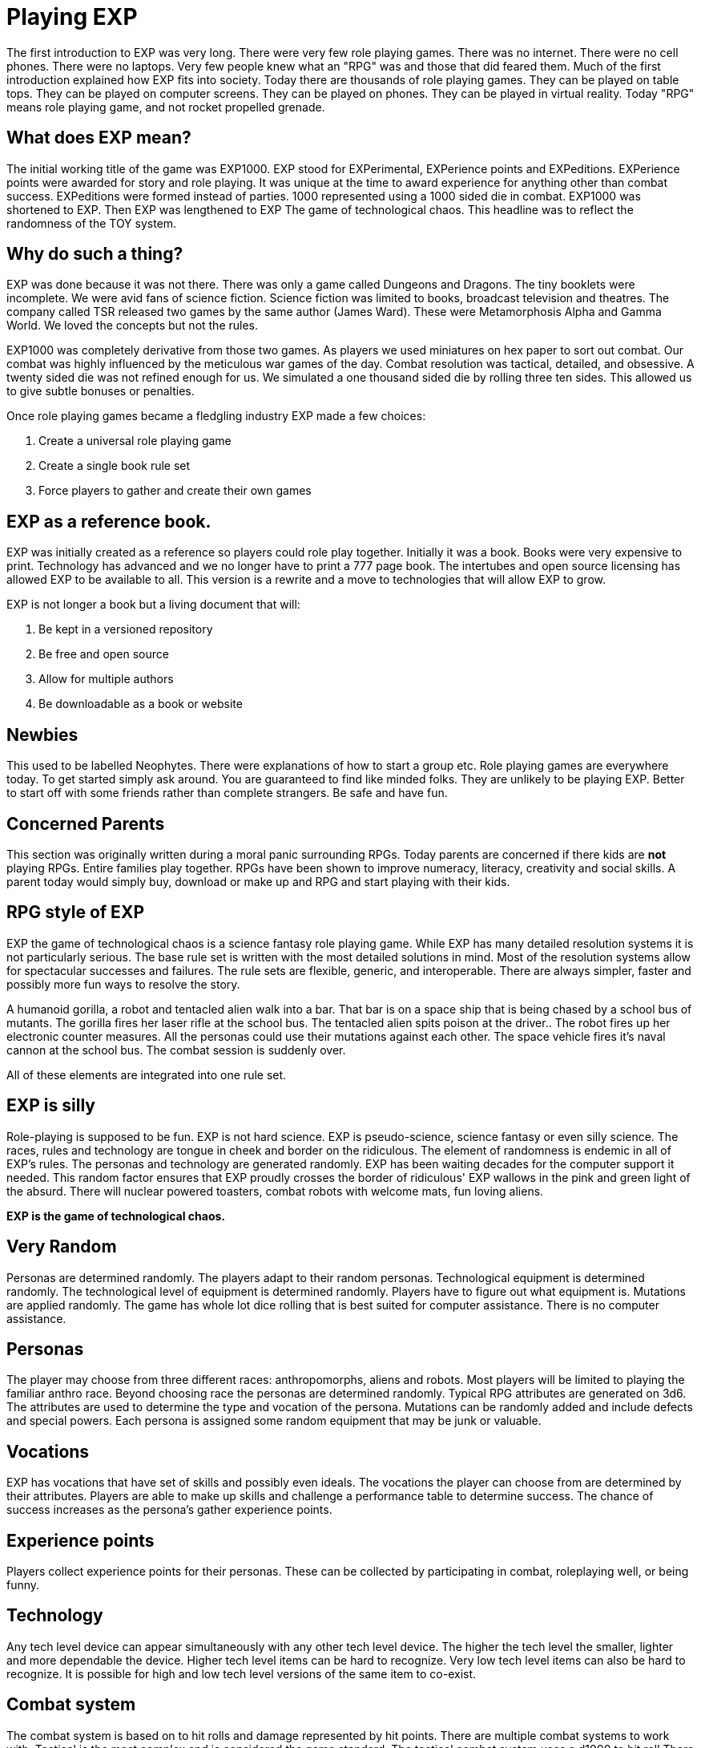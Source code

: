 = Playing EXP

// formerly known as chapter 1 Playing EXP.

The first introduction to EXP was very long.
There were very few role playing games.
There was no internet.
There were no cell phones.
There were no laptops.
Very few people knew what an "RPG" was and those that did feared them.
Much of the first introduction explained how EXP fits into society.
Today there are thousands of role playing games.
They can be played on table tops.
They can be played on computer screens.
They can be played on phones.
They can be played in virtual reality.
Today "RPG" means role playing game, and not rocket propelled grenade.


== What does EXP mean?

The initial working title of the game was EXP1000.
EXP stood for EXPerimental, EXPerience points and EXPeditions.
EXPerience points were awarded for story and role playing. 
It was unique at the time to award experience for anything other than combat success.
EXPeditions were formed instead of parties.
1000 represented using a 1000 sided die in combat.
EXP1000 was shortened to EXP.
Then EXP was lengthened to EXP  The game of technological chaos. 
This headline was to reflect the randomness of the TOY system.

== Why do such a thing?

EXP was done because it was not there.
There was only a game called Dungeons and Dragons. 
The tiny booklets were incomplete.
We were avid fans of science fiction.
Science fiction was limited to books, broadcast television and theatres.
The company called TSR released two games by the same author (James Ward).
These were Metamorphosis Alpha and Gamma World.
We loved the concepts but not the rules.

EXP1000 was completely derivative from those two games.
As players we used miniatures on hex paper to sort out combat.
Our combat was highly influenced by the meticulous war games of the day.
Combat resolution was tactical, detailed, and obsessive.
A twenty sided die was not refined enough for us.
We simulated a one thousand sided die by rolling three ten sides.
This allowed us to give subtle bonuses or penalties.

Once role playing games became a fledgling industry EXP made a few choices:

. Create a universal role playing game
. Create a single book rule set
. Force players to gather and create their own games

== EXP as a reference book.

EXP was initially created as a reference so players could role play together.
Initially it was a book. 
Books were very expensive to print.
Technology has advanced and we no longer have to print a 777 page book.
The intertubes and open source licensing has allowed EXP to be available to all.
This version is a rewrite and a move to technologies that will allow EXP to grow.

EXP is not longer a book but a living document that will:

. Be kept in a versioned repository
. Be free and open source
. Allow for multiple authors
. Be downloadable as a book or website

== Newbies

This used to be labelled Neophytes.
There were explanations of how to start a group etc.
Role playing games are everywhere today.
To get started simply ask around.
You are guaranteed to find like minded folks.
They are unlikely to be playing EXP.
Better to start off with some friends rather than complete strangers.
Be safe and have fun.

== Concerned Parents

This section was originally written during a moral panic surrounding RPGs. 
Today parents are concerned if there kids are *not* playing RPGs.
Entire families play together. 
RPGs have been shown to improve numeracy, literacy, creativity and social skills.
A parent today would simply buy, download or make up and RPG and start playing with their kids.

== RPG style of EXP

// general introduction
EXP the game of technological chaos is a science fantasy role playing game. 
While EXP has many detailed resolution systems it is not particularly serious.
The base rule set is written with the most detailed solutions in mind.
Most of the resolution systems allow for spectacular successes and failures.
The rule sets are flexible, generic, and interoperable.
There are always simpler, faster and possibly more fun ways to resolve the story.

A humanoid gorilla, a robot and tentacled alien walk into a bar.
That bar is on a space ship that is being chased by a school bus of mutants.
The gorilla fires her laser rifle at the school bus.
The tentacled alien spits poison at the driver..
The robot fires up her electronic counter measures.
All the personas could use their mutations against each other.
The space vehicle fires it's naval cannon at the school bus.
The combat session is suddenly over.

All of these elements are integrated into one rule set.

== EXP is silly

Role-playing is supposed to be fun.
EXP is not hard science. 
EXP is pseudo-science, science fantasy or even silly science.
The races, rules and technology are tongue in cheek and border on the ridiculous.
The element of randomness is endemic in all of EXP's rules.
The personas and technology are generated randomly.
EXP has been waiting decades for the computer support it needed.
This random factor ensures that EXP proudly crosses the border of ridiculous'
EXP wallows in the pink and green light of the absurd.
There will nuclear powered toasters, combat robots with welcome mats, fun loving aliens. 

*EXP is the game of technological chaos.*

// nature and depth of randomness
== Very Random
Personas are determined randomly.
The players adapt to their random personas.
Technological equipment is determined randomly.
The technological level of equipment is determined randomly.
Players have to figure out what equipment is.
Mutations are applied randomly.
The game has whole lot dice rolling that is best suited for computer assistance.
There is no computer assistance.

// how are personas made
== Personas
The player may choose from three different races: anthropomorphs, aliens and robots. 
Most players will be limited to playing the familiar anthro race.
Beyond choosing race the personas are determined randomly.
Typical RPG attributes are generated on 3d6.
The attributes are used to determine the type and vocation of the persona.
Mutations can be randomly added and include defects and special powers.
Each persona is assigned some random equipment that may be junk or valuable.

== Vocations
EXP has vocations that have set of skills and possibly even ideals.
The vocations the player can choose from are determined by their attributes.
Players are able to make up skills and challenge a performance table to determine success.
The chance of success increases as the persona's gather experience points.

== Experience points
Players collect experience points for their personas.
These can be collected by participating in combat, roleplaying well, or being funny.


== Technology
Any tech level device can appear simultaneously with any other tech level device.
The higher the tech level the smaller, lighter and more dependable the device.
Higher tech level items can be hard to recognize.
Very low tech level items can also be hard to recognize. 
It is possible for high and low tech level versions of the same item to co-exist.

== Combat system
The combat system is based on to hit rolls and damage represented by hit points.
There are multiple combat systems to work with. 
Tactical is the most complex and is considered the game standard.
The tactical combat system uses a d1000 to hit roll
There also is a theatrical combat system.
The theatrical system is derived from the tactical system.
The theatrical system is faster.

== EXP has no story
EXP is not a milieu. 
The game is a rule set and players are supposed to create their own worlds and stories.
This is intentional.

== Her, him huh?
During one of EXP's versions it was noted that there was a paucity of women involved in RPGs.
Without any future knowledge of the coming pronoun revolution EXP moved from he to her.
The simple argument was that both her and she included he.
Inclusive and easier to write.

== Introductory Glossary

A brief introductory glossary of EXP terminology.
// trying to say more here explanations and translations.

Adjusted:: 
Adjusted MSTR, adjusted PSTR or any other ‘adjusted’ attributes means that the persona’s level is added to the attribute.

Alien:: 
Aliens are organic creatures of unusual shape and size.
One of the three races in EXP.
An experienced player could play an alien.
They are alien to us but not to themselves.
These are the tentacled, furry, floating horse creatures.

Anthro:: 
Shortened version of anthropomorph.
One of the three races in EXP.
Most common persona played in EXP.
Similar to us homo sapiens. 
They are upright and bipedal. 
They possess few of natural abilities of the creature they resemble.
They are phenotypically humanoid versions of creatures from the animal world. 

Area of effect:: 
The number of hexes in which targets are subjected to damage or special effects. 
The value usually gives a radius for a spherical area of effect.

Amour Rating (AR):: 
The amour rating of the persona indicates how well she is protected from damage in combat. The higher the armour rating value the less likely she is to be damaged.

Attributes:: 
These are the imaginary divisions of a persona’s physical abilities.
They are also called statistics.

Bonus non-proficient (BNP):: 
The to-hit roll bonus used when the persona is using an unfamiliar weapon. 
This value is less than the regular to-hit roll bonus.

Bonus proficient (BP):: 
The to-hit roll bonus used for skilled weapons.
Weapon skills are limited to combat vocations.

Bot:: 
Shortened version of the word robot. 
Robots are inorganic creatures of metal and computer intelligence.
One of the three races in EXP.
An experienced player could have a robot persona. 
Robots develop free will through malfunction. 

Campaign:: 
This is the story generated by the referee and the players.
A campaign is built from scenarios.
The scenarios can involve many personas and different locations. 
A campaign can last for months or years.

Dice:: 
* 1d4 - A four sided die. Looks like a pyramid.
* 1d6 - A six sided die. The famous cube.
* 1d8 - An eight sided die. It does not look like an octopus.
* 1d10 - A ten sided die. This die is used to create 1d100 and 1d1000
* 1d12 - A twelve sided die. 
* 1d20 - A twenty sided die. The largest of platonic solids.
* 1d100 - Two (tens and digits) 1d10 are rolled to create a 1d100.
* 1d1000 - Three (hundreds, tens and digits) are rolled to create a 1d1000.
* Kilodie - Another name for a 1d1000

Damage:: 
Whenever a hit is scored in combat, the persona loses hit points. 
The amount of hit points lost is the damage. 
The more lethal an attack, the more damage it inflicts.

Damage Adjustor (DA):: 
This value is added to the damage roll for certain weapon types. 
The stronger the persona is, the more damage she will inflict.

Die roll:: 
A die roll indicates that a random number must be generated. 
Because the numbers are generated by dice, it is called a die roll.

Exatmo:: 
Short for exterior to atmosphere.
Anything that takes place in the vacuum of outer space. 

Experience (EXPS):: 
Experience is a combination of learning, maturation and training.
Experience is measured in experience points. 
The more experience points a persona has the better they are at stuff. 
A persona with higher experience will be more successful at combat and skills. 
Experience points are earned through successful die rolls and role playing. 

Hexes per Unit (h/u):: 
This is an arbitrary measure of movement EXP. 
It is equivalent to m/s.

Hex:: 
A hex, short for hexagon. 
The hexagon is six sided figure.
Hexagons can interconnect to create a hex field. 
The hex field is used to portray tactical combat on the table top. 
A hex equals 2 metres. 

HIG:: 
High gravity.

Hit Points (HPS):: 
The persona’s hit points indicate how much damage she can take. 
A persona with many hit points can sustain a lot of damage. 
A persona loses hit points when she is hurt. 
If a persona loses too many hit points they die.

Hit:: 
A hit is a combat term that indicates a target has been damaged. 
When a hit is scored, the target usually loses hit points.

Hite:: 
A unique measure to EXP that means height.
It can also be used to compare sizes regardless of race type.
Hite is recorded in centimeters (cm).

Inatmo:: 
Short for in atmosphere.
Anything that takes place in normal atmosphere. 

Initiative:: 
Initiative is a way of determining the order of play between the personas. 
Initiative  includes  speed, skill and luck of the persona.

Intensity:: 
Intensity represents how dangerous a poison or psionic attack is. 
The higher the intensity, the more dangerous the attack.

Kilodie:: 
A Kilodie generates a random number between 1 and 1000. 
A kilodie is also called a 1d1000
A roll of 0, 0, 0, would indicate 1000.
The kilodie is composed of three ten sided dice:
* 1d10 is the 100s
* 1d10 is the 10s
* 1d10 is the 1s

Level:: 
A short form of experience level.
A level represents how good a persona is at combat and skills.
The experience level increases with the persona's experience points.

Maximum Roll (MR):: 
This is the highest possible to-hit roll that the player can roll. 
The MR is determined by attributes, experience level and weapon type.

Miss:: 
A miss is any failed roll.
In combat a miss is a failed attempt to damage the target.
In a saving through a miss represents being afflicted by the attack.

Movement:: 
Movement is the changing of position of personas during combat. 
Each persona has a movement rate in hexes per unit.
This is the speed of the persona.


Mutation:: 
Mutations are imaginary biological adaptations.
They can give personas imaginary powers or defects.
For anthros mutations are unique changes to that persona.
For aliens mutations are unique biological skills of the species.
For robots mutations are wildly malfunctioning peripherals.

Persona:: 
The persona is the representation of the player in the imaginary world.
The persona can be controlled by a player or a referee.
Each persona is made up of attributes, description and story.

Persona Record::
This is the persona record sheet.
It is a piece of paper or computer thingy that stores the persona's info.
Also called a character sheet.


Player:: 
You, the reader. 
The real world persona that controls the fantasy world character called a persona.

Race:: 
The three races in EXP are anthro, alien and robot.
The anthro type pure strain human has different anthro types, not races.


Ref::
Short for referee. 
This is a player that is burdened with creating the milieu and puzzles of the campaign.
The role of referee is typically one player.
However the role of referee can be rotated or shared amongst multiple players.

Referee Persona(RP):: 
A persona that is generated and played by the referee. 
It includes aliens, anthropomorphs and robots. 
These are also called non-player characters.

Ref's Own Table:: 
This comment is found on tables used to generate EXP chaos.
It indicates that the referee and players should create something new. 


Run::
Run refers to players getting together and playing EXP.
Run also refers to playing (or running) a persona.
A run is also called a scenario.

Saves:: 
A save is a special kind of roll that refers to non-combat challenges.
Saves are using rolled against a unique attack.
Save vs poison and save vs mental attack are the most famous.
If the player misses the saving throw their persona is subjected to the attack.

Scenarios:: 
These stories and challenges that take place in the game.
A scenario could be combat, puzzles, or some combination. 
Enough scenarios will build a story arch called a campaign.
These can also be called runs.

To-Hit roll:: 
A to-hit roll is a combat term.
It indicates that an attacker is trying to damage her opponent. 
The higher the to-hit roll the more likely to damage the target.
A to hit roll that is higher than the target's armour rating is called a hit.
A to hit roll that is less than the target's armour rating is called a miss.

Toys/TOYS:: 
Toys are devices from that personas use to gain strength and power.
Toys are like magical items from fantasy games.
Toys are created on the Technological Object Yield System.

Type A:: 
This is a classification of weapons. 
Type A weapons are non-powered thrusting and striking weapons. 
Examples are swords, clubs, daggers and axes.

Type B:: 
This is a classification of weapons. 
Type B weapons are non-powered missile weapons. 
These weapons have a ranged attack but persona powered. 
Some examples are bows, rocks, darts and bolos.

Type C:: 
This is a classification of weapons. 
Type C weapons are powered weapons of any sort. 
Powered weapons require no physical effort by the persona to cause damage. 
Examples are lasers, rifles, crossbows or aerosols. 
Weapons listed as type D, E and so o high rate of fire type C weapons. 

Unit:: 
The unit is the smallest component of combat time in EXP. 
All personas will move, attack of do part of something during each unit. 
A unit of combat may take ten minutes or an hour of real time to play.
The combat unit is 2 seconds.

Vocation:: 
This is a collection of innate abilities that the persona has.
A vocation could arise from innate skill, training or school. 
Also called a class.

Wate:: 
A unique spelling of the word weight in EXP., 
The wate includes inertia, mass, and general size. 

ZOG:: Zero gravity.
